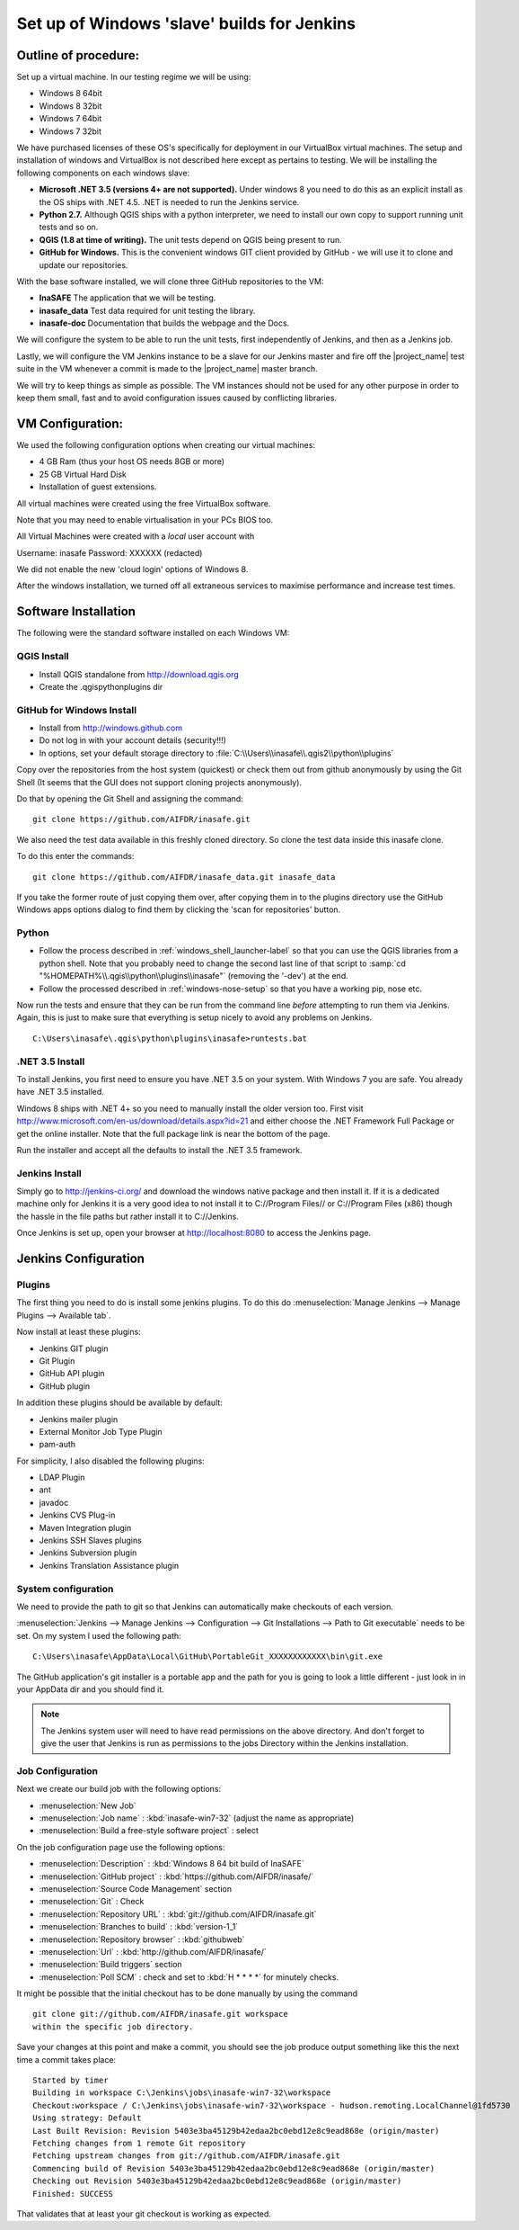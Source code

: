.. _jenkins_windows_slave:

Set up of Windows 'slave' builds for Jenkins
============================================

Outline of procedure:
---------------------

Set up a virtual machine. In our testing regime we will be using:

* Windows 8 64bit
* Windows 8 32bit
* Windows 7 64bit
* Windows 7 32bit

We have purchased licenses of these OS's specifically for deployment in
our VirtualBox virtual machines.
The setup and installation of windows and VirtualBox is not described here
except as pertains to testing.
We will be installing the following components on each windows slave:

* **Microsoft .NET 3.5 (versions 4+ are not supported).** Under windows 8 you
  need to do this as an explicit install as the OS ships with .NET 4.5.
  .NET is needed to run the Jenkins service.
* **Python 2.7.** Although QGIS ships with a python interpreter, we need
  to install our own copy to support running unit tests and so on.
* **QGIS (1.8 at time of writing).** The unit tests depend on QGIS being present
  to run.
* **GitHub for Windows.** This is the convenient windows GIT client provided
  by GitHub - we will use it to clone and update our repositories.

With the base software installed, we will clone three GitHub repositories to
the VM:

* **InaSAFE** The application that we will be testing.
* **inasafe_data** Test data required for unit testing the  library.
* **inasafe-doc** Documentation that builds the webpage and the Docs.

We will configure the system to be able to run the unit tests, first
independently of Jenkins, and then as a Jenkins job.

Lastly, we will configure the VM Jenkins instance to be a slave for our
Jenkins master and fire off the |project_name| test suite in the VM whenever
a commit is made to the |project_name| master branch.

We will try to keep things as simple as possible.
The VM instances should not be used for any other purpose in order to keep
them small, fast and to avoid configuration issues caused by conflicting
libraries.

VM Configuration:
-----------------

We used the following configuration options when creating our virtual machines:

* 4 GB Ram (thus your host OS needs 8GB or more)
* 25 GB Virtual Hard Disk
* Installation of guest extensions.

All virtual machines were created using the free VirtualBox software.

Note that you may need to enable virtualisation in your PCs BIOS too.

All Virtual Machines were created with a *local* user account with

Username: inasafe
Password: XXXXXX (redacted)

We did not enable the new 'cloud login' options of Windows 8.

After the windows installation, we turned off all extraneous services to
maximise performance and increase test times.

Software Installation
----------------------

The following were the standard software installed on each Windows VM:

QGIS Install
............

* Install QGIS standalone from http://download.qgis.org
* Create the .qgis\python\plugins dir

GitHub for Windows Install
..........................

* Install from http://windows.github.com
* Do not log in with your account details (security!!!)
* In options, set your default storage directory to
  :file:`C:\\Users\\inasafe\\.qgis2\\python\\plugins`

Copy over the repositories from the host system (quickest) or check them out
from github anonymously by using the Git Shell (It seems that the GUI does not
support cloning projects anonymously).

Do that by opening the Git Shell and assigning the command::

  git clone https://github.com/AIFDR/inasafe.git

We also need the test data available in this freshly cloned directory.
So clone the test data inside this inasafe clone.

To do this enter the commands::

  git clone https://github.com/AIFDR/inasafe_data.git inasafe_data

If you take the former route of just copying them over, after copying them in
to the plugins directory use the GitHub Windows apps options dialog to find
them by clicking the 'scan for repositories' button.

Python
......

* Follow the process described in :ref:`windows_shell_launcher-label` so that
  you can use the QGIS libraries from a python shell.
  Note that you probably need to change the second last line of that script to
  :samp:`cd "%HOMEPATH%\\.qgis\\python\\plugins\\inasafe"` (removing the
  '-dev') at the end.
* Follow the processed described in :ref:`windows-nose-setup` so that you have
  a working pip, nose etc.

Now run the tests and ensure that they can be run from the command line
*before* attempting to run them via Jenkins.
Again, this is just to make sure that everything is setup nicely to avoid any
problems on Jenkins.
::

    C:\Users\inasafe\.qgis\python\plugins\inasafe>runtests.bat


.NET 3.5 Install
................

To install Jenkins, you first need to ensure you have .NET 3.5 on your system.
With Windows 7 you are safe. You already have .NET 3.5 installed.

Windows 8 ships with .NET 4+ so you need to manually install the older version
too.
First visit http://www.microsoft.com/en-us/download/details.aspx?id=21 and
either choose the .NET Framework Full Package or get the online installer.
Note that the full package link is near the bottom of the page.

Run the installer and accept all the defaults to install the .NET 3.5
framework.

Jenkins Install
...............

Simply go to http://jenkins-ci.org/ and download the windows native package
and then install it.
If it is a dedicated machine only for Jenkins it is a very good idea to not
install it to C://Program Files// or C://Program Files (x86) though the
hassle in the file paths but rather install it to C://Jenkins.

Once Jenkins is set up, open your browser at http://localhost:8080 to access
the Jenkins page.

Jenkins Configuration
---------------------

Plugins
.......

The first thing you need to do is install some jenkins plugins. To do this
do :menuselection:`Manage Jenkins --> Manage Plugins --> Available tab`.

Now install at least these plugins:

* Jenkins GIT plugin
* Git Plugin
* GitHub API plugin
* GitHub plugin

In addition these plugins should be available by default:

* Jenkins mailer plugin
* External Monitor Job Type Plugin
* pam-auth

For simplicity, I also disabled the following plugins:

* LDAP Plugin
* ant
* javadoc
* Jenkins CVS Plug-in
* Maven Integration plugin
* Jenkins SSH Slaves plugins
* Jenkins Subversion plugin
* Jenkins Translation Assistance plugin

System configuration
....................

We need to provide the path to git so that Jenkins can automatically make
checkouts of each version.

:menuselection:`Jenkins --> Manage Jenkins --> Configuration --> Git
Installations --> Path to Git executable` needs to be set.
On my system I used the following path::

    C:\Users\inasafe\AppData\Local\GitHub\PortableGit_XXXXXXXXXXXX\bin\git.exe

The GitHub application's git installer is a portable app and the path for you
is going to look a little different - just look in in your AppData dir and you
should find it.

.. note:: The Jenkins system user will need to have read permissions on the
    above directory. And don't forget to give the user that Jenkins is run as
    permissions to the jobs Directory within the Jenkins installation.

Job Configuration
.................

Next we create our build job with the following options:

* :menuselection:`New Job`
* :menuselection:`Job name` : :kbd:`inasafe-win7-32` (adjust the name as
  appropriate)
* :menuselection:`Build a free-style software project` : select

On the job configuration page use the following options:

* :menuselection:`Description` : :kbd:`Windows 8 64 bit build of InaSAFE`
* :menuselection:`GitHub project` : :kbd:`https://github.com/AIFDR/inasafe/`
* :menuselection:`Source Code Management` section
* :menuselection:`Git` : Check
* :menuselection:`Repository URL` : :kbd:`git://github.com/AIFDR/inasafe.git`
* :menuselection:`Branches to build` : :kbd:`version-1_1`
* :menuselection:`Repository browser` : :kbd:`githubweb`
* :menuselection:`Url` : :kbd:`http://github.com/AIFDR/inasafe/`

* :menuselection:`Build triggers` section
* :menuselection:`Poll SCM` : check and set to :kbd:`H * * * *` for
  minutely checks.

It might be possible that the initial checkout has to be done manually by
using the command ::

  git clone git://github.com/AIFDR/inasafe.git workspace
  within the specific job directory.

Save your changes at this point and make a commit, you should see the job
produce output something like this the next time a commit takes place::

    Started by timer
    Building in workspace C:\Jenkins\jobs\inasafe-win7-32\workspace
    Checkout:workspace / C:\Jenkins\jobs\inasafe-win7-32\workspace - hudson.remoting.LocalChannel@1fd5730
    Using strategy: Default
    Last Built Revision: Revision 5403e3ba45129b42edaa2bc0ebd12e8c9ead868e (origin/master)
    Fetching changes from 1 remote Git repository
    Fetching upstream changes from git://github.com/AIFDR/inasafe.git
    Commencing build of Revision 5403e3ba45129b42edaa2bc0ebd12e8c9ead868e (origin/master)
    Checking out Revision 5403e3ba45129b42edaa2bc0ebd12e8c9ead868e (origin/master)
    Finished: SUCCESS

That validates that at least your git checkout is working as expected.
